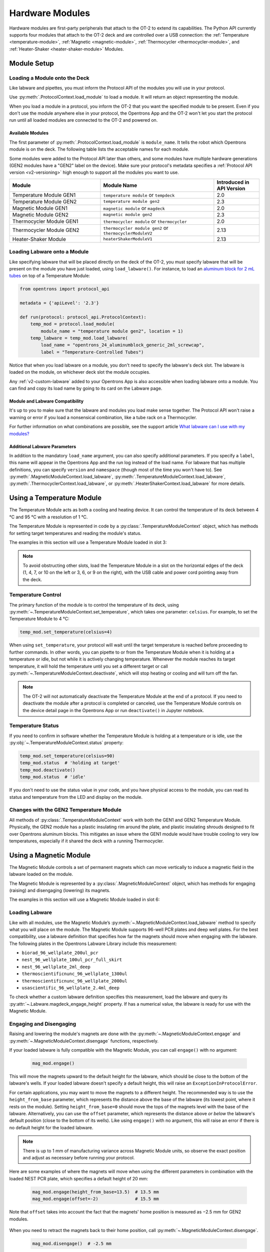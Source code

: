 .. _new_modules:

################
Hardware Modules
################

Hardware modules are first-party peripherals that attach to the OT-2 to extend its capabilities. The Python API currently supports four modules that attach to the OT-2 deck and are controlled over a USB connection: the :ref:`Temperature <temperature-module>`, :ref:`Magnetic <magnetic-module>`, :ref:`Thermocycler <thermocycler-module>`, and :ref:`Heater-Shaker <heater-shaker-module>` Modules.

************
Module Setup
************

Loading a Module onto the Deck
==============================

Like labware and pipettes, you must inform the Protocol API of the modules you will use in your protocol.

Use :py:meth:`.ProtocolContext.load_module` to load a module.  It will return an object representing the module.

.. code-block:: python
    :substitutions:

    from opentrons import protocol_api

    metadata = {'apiLevel': '|apiLevel|'}

    def run(protocol: protocol_api.ProtocolContext):
         # Load a Magnetic Module GEN2 in deck slot 1.
         magnetic_module = protocol.load_module(
            module_name = 'magnetic module gen2', location = 1)
         
         # Load a Temperature Module GEN1 in deck slot 3.
         temperature_module = protocol.load_module(
            module_name = 'temperature module', location = 3)

When you load a module in a protocol, you inform the OT-2 that you want the specified module to be present. Even if you don't use the module anywhere else in your protocol, the Opentrons App and the OT-2 won't let you start the protocol run until all loaded modules are connected to the OT-2 and powered on.

.. versionadded:: 2.0

Available Modules
-----------------
.. Suggesting text changes for intro sentences. The original uses "load name",
.. but load_module uses module_name. In the intro and table headers,
.. let's consider using text that mirrors the argument name for the load_module method 
.. (i.e. refer to "module_name" or "module name" instead of "load name")

The first parameter of :py:meth:`.ProtocolContext.load_module` is ``module_name``. It tells the robot which Opentrons module is on the deck. The following table lists the acceptable names for each module.

Some modules were added to the Protocol API later than others, and some modules have multiple hardware generations (GEN2 modules have a "GEN2" label on the device). Make sure your protocol's metadata specifies a :ref:`Protocol API version <v2-versioning>` high enough to support all the modules you want to use.

.. table::
   :widths: 4 5 2
   
   +--------------------+-------------------------------+---------------------------------+
   | Module             | Module Name                   | Introduced in API Version       |
   +====================+===============================+=================================+
   | Temperature Module | ``temperature module``        | 2.0                             |
   | GEN1               | or ``tempdeck``               |                                 |
   +--------------------+-------------------------------+---------------------------------+
   | Temperature Module | ``temperature module gen2``   | 2.3                             |
   | GEN2               |                               |                                 |
   +--------------------+-------------------------------+---------------------------------+
   | Magnetic Module    | ``magnetic module``           | 2.0                             |
   | GEN1               | or ``magdeck``                |                                 |
   +--------------------+-------------------------------+---------------------------------+
   | Magnetic Module    | ``magnetic module gen2``      | 2.3                             |
   | GEN2               |                               |                                 |
   +--------------------+-------------------------------+---------------------------------+
   | Thermocycler       | ``thermocycler module``       | 2.0                             |
   | Module GEN1        | or ``thermocycler``           |                                 |
   +--------------------+-------------------------------+---------------------------------+
   | Thermocycler       | ``thermocycler module gen2``  | 2.13                            |
   | Module GEN2        | or ``thermocyclerModuleV2``   |                                 |
   +--------------------+-------------------------------+---------------------------------+
   | Heater-Shaker      | ``heaterShakerModuleV1``      | 2.13                            |
   | Module             |                               |                                 |
   +--------------------+-------------------------------+---------------------------------+

Loading Labware onto a Module
=============================

Like specifying labware that will be placed directly on the deck of the OT-2, you must specify labware that will be present on the module you have just loaded, using ``load_labware()``. For instance, to load an `aluminum block for 2 mL tubes <https://labware.opentrons.com/opentrons_24_aluminumblock_generic_2ml_screwcap?category=aluminumBlock>`_ on top of a Temperature Module:

.. code-block:: python

    from opentrons import protocol_api

    metadata = {'apiLevel': '2.3'}

    def run(protocol: protocol_api.ProtocolContext):
        temp_mod = protocol.load_module(
            module_name = "temperature module gen2", location = 1)
        temp_labware = temp_mod.load_labware(
            load_name = "opentrons_24_aluminumblock_generic_2ml_screwcap",
            label = "Temperature-Controlled Tubes")

.. versionadded:: 2.0

Notice that when you load labware on a module, you don't need to specify the labware's deck slot.  The labware is loaded on the module, on whichever deck slot the module occupies.

Any :ref:`v2-custom-labware` added to your Opentrons App is also accessible when loading labware onto a module. You can find and copy its load name by going to its card on the Labware page.

.. versionadded:: 2.1


Module and Labware Compatibility
--------------------------------

It's up to you to make sure that the labware and modules you load make sense together. The Protocol API won't raise a warning or error if you load a nonsensical combination, like a tube rack on a Thermocycler.

For further information on what combinations are possible, see the support article `What labware can I use with my modules? <https://support.opentrons.com/s/article/What-labware-can-I-use-with-my-modules>`_


Additional Labware Parameters
-----------------------------

In addition to the mandatory ``load_name`` argument, you can also specify additional parameters. If you specify a ``label``, this name will appear in the Opentrons App and the run log instead of the load name. For labware that has multiple definitions, you can specify ``version`` and ``namespace`` (though most of the time you won't have to). See :py:meth:`.MagneticModuleContext.load_labware`, :py:meth:`.TemperatureModuleContext.load_labware`, :py:meth:`.ThermocyclerContext.load_labware`, or :py:meth:`.HeaterShakerContext.load_labware` for more details.


.. _temperature-module:

**************************
Using a Temperature Module
**************************

The Temperature Module acts as both a cooling and heating device. It can control the temperature of its deck between 4 °C and 95 °C with a resolution of 1 °C.

The Temperature Module is represented in code by a :py:class:`.TemperatureModuleContext` object, which has methods for setting target temperatures and reading the module's status.

The examples in this section will use a Temperature Module loaded in slot 3:

.. code-block:: python
    :substitutions:

    from opentrons import protocol_api

    metadata = {'apiLevel': '2.3'}

    def run(protocol: protocol_api.ProtocolContext):
        temp_mod = protocol.load_module(
            module_name = 'temperature module gen2', location = '3')
        plate = temp_mod.load_labware(
            load_name = 'corning_96_wellplate_360ul_flat')

.. Perhaps put this bit 'o info in a note callout?
.. note::
    To avoid obstructing other slots, load the Temperature Module in a slot on the horizontal edges of the deck (1, 4, 7, or 10 on the left or 3, 6, or 9 on the right), with the USB cable and power cord pointing away from the deck.

.. versionadded:: 2.0

Temperature Control
===================

The primary function of the module is to control the temperature of its deck, using :py:meth:`~.TemperatureModuleContext.set_temperature`, which takes one parameter: ``celsius``. For example, to set the Temperature Module to 4 °C:

.. code-block:: python

    temp_mod.set_temperature(celsius=4)

When using ``set_temperature``, your protocol will wait until the target temperature is reached before proceeding to further commands. In other words, you can pipette to or from the Temperature Module when it is holding at a temperature or idle, but not while it is actively changing temperature. Whenever the module reaches its target temperature, it will hold the temperature until you set a different target or call :py:meth:`~.TemperatureModuleContext.deactivate`, which will stop heating or cooling and will turn off the fan.

.. note::

    The OT-2 will not automatically deactivate the Temperature Module at the end of a protocol. If you need to deactivate the module after a protocol is completed or canceled, use the Temperature Module controls on the device detail page in the Opentrons App or run ``deactivate()`` in Jupyter notebook.

.. versionadded:: 2.0

Temperature Status
==================

If you need to confirm in software whether the Temperature Module is holding at a temperature or is idle, use the :py:obj:`~.TemperatureModuleContext.status` property:

.. code-block:: python

    temp_mod.set_temperature(celsius=90)
    temp_mod.status  # 'holding at target'
    temp_mod.deactivate()
    temp_mod.status  # 'idle'
    
If you don't need to use the status value in your code, and you have physical access to the module, you can read its status and temperature from the LED and display on the module.
    
.. versionadded:: 2.0

Changes with the GEN2 Temperature Module
========================================

All methods of :py:class:`.TemperatureModuleContext` work with both the GEN1 and GEN2 Temperature Module. Physically, the GEN2 module has a plastic insulating rim around the plate, and plastic insulating shrouds designed to fit over Opentrons aluminum blocks. This mitigates an issue where the GEN1 module would have trouble cooling to very low temperatures, especially if it shared the deck with a running Thermocycler.


.. _magnetic-module:

***********************
Using a Magnetic Module
***********************

The Magnetic Module controls a set of permanent magnets which can move vertically to induce a magnetic field in the labware loaded on the module.

The Magnetic Module is represented by a :py:class:`.MagneticModuleContext` object, which has methods for engaging (raising) and disengaging (lowering) its magnets.

The examples in this section will use a Magnetic Module loaded in slot 6:

.. code-block:: python
    :substitutions:

    from opentrons import protocol_api

    metadata = {'apiLevel': '2.3'}

    def run(protocol: protocol_api.ProtocolContext):
        mag_mod = protocol.load_module('magnetic module gen2', '6')
        plate = mag_mod.load_labware('nest_96_wellplate_100ul_pcr_full_skirt')

.. versionadded:: 2.0

Loading Labware
===============

Like with all modules, use the Magnetic Module’s :py:meth:`~.MagneticModuleContext.load_labware` method to specify what you will place on the module. The Magnetic Module supports 96-well PCR plates and deep well plates. For the best compatibility, use a labware definition that specifies how far the magnets should move when engaging with the labware. The following plates in the Opentrons Labware Library include this measurement:

- ``biorad_96_wellplate_200ul_pcr``
- ``nest_96_wellplate_100ul_pcr_full_skirt``
- ``nest_96_wellplate_2ml_deep``
- ``thermoscientificnunc_96_wellplate_1300ul``
- ``thermoscientificnunc_96_wellplate_2000ul``
- ``usascientific_96_wellplate_2.4ml_deep``

To check whether a custom labware definition specifies this measurement, load the labware and query its :py:attr:`~.Labware.magdeck_engage_height` property. If has a numerical value, the labware is ready for use with the Magnetic Module.

.. _magnetic-module-engage:

Engaging and Disengaging
========================

Raising and lowering the module's magnets are done with the  :py:meth:`~.MagneticModuleContext.engage` and :py:meth:`~.MagneticModuleContext.disengage` functions, respectively.

If your loaded labware is fully compatible with the Magnetic Module, you can call ``engage()`` with no argument:

  .. code-block:: python

      mag_mod.engage()

  .. versionadded:: 2.0

This will move the magnets upward to the default height for the labware, which should be close to the bottom of the labware's wells. If your loaded labware doesn't specify a default height, this will raise an ``ExceptionInProtocolError``.

For certain applications, you may want to move the magnets to a different height. The recommended way is to use the ``height_from_base`` parameter, which represents the distance above the base of the labware (its lowest point, where it rests on the module). Setting ``height_from_base=0`` should move the tops of the magnets level with the base of the labware. Alternatively, you can use the ``offset`` parameter, which represents the distance above *or below* the labware's default position (close to the bottom of its wells). Like using ``engage()`` with no argument, this will raise an error if there is no default height for the loaded labware.

.. note::
    There is up to 1 mm of manufacturing variance across Magnetic Module units, so observe the exact position and adjust as necessary before running your protocol.

Here are some examples of where the magnets will move when using the different parameters in combination with the loaded NEST PCR plate, which specifies a default height of 20 mm:

  .. code-block:: python

      mag_mod.engage(height_from_base=13.5)  # 13.5 mm
      mag_mod.engage(offset=-2)              # 15.5 mm

Note that ``offset`` takes into account the fact that the magnets' home position is measured as −2.5 mm for GEN2 modules.

  .. versionadded:: 2.0
  .. versionchanged:: 2.2
     Added the ``height_from_base`` parameter.

When you need to retract the magnets back to their home position, call :py:meth:`~.MagneticModuleContext.disengage`. 

  .. code-block:: python

      mag_mod.disengage()  # -2.5 mm

.. versionadded:: 2.0

If at any point you need to check whether the magnets are engaged or not, use the :py:obj:`~.MagneticModuleContext.status` property. This will return either the string ``engaged`` or ``disengaged``, not the exact height of the magnets.

.. note:: 

    The OT-2 will not automatically deactivate the Magnetic Module at the end of a protocol. If you need to deactivate the module after a protocol is completed or canceled, use the Magnetic Module controls on the device detail page in the Opentrons App or run ``deactivate()`` in Jupyter notebook.
    
Changes with the GEN2 Magnetic Module
=====================================

The GEN2 Magnetic Module uses smaller magnets than the GEN1 version to mitigate an issue with the magnets attracting beads even from their retracted position. This means it takes longer for the GEN2 module to attract beads. The recommended attraction time is 5 minutes for liquid volumes up to 50 µL and 7 minutes for volumes greater than 50 µL. If your application needs additional magnetic strength to attract beads within  these timeframes, use the available `Adapter Magnets <https://support.opentrons.com/s/article/Adapter-magnets>`_.


.. _thermocycler-module:

***************************
Using a Thermocycler Module
***************************


The Thermocycler Module provides on-deck, fully automated thermocycling and can heat and cool very quickly during operation. The module's block can heat and cool between 4 and 99 °C, and the module's lid can heat up to 110 °C.

The Thermocycler is represented in code by a :py:class:`.ThermocyclerContext` object, which has methods for controlling the lid, controlling the block, and setting *profiles* — timed heating and cooling routines that can be automatically repeated. 

The examples in this section will use a Thermocycler loaded as follows:

.. code-block:: python
    :substitutions:

    from opentrons import protocol_api

    metadata = {'apiLevel': '2.13'}

    def run(protocol: protocol_api.ProtocolContext):
        tc_mod = protocol.load_module('thermocyclerModuleV2')
        plate = tc_mod.load_labware('nest_96_wellplate_100ul_pcr_full_skirt')
        
The ``location`` parameter of :py:meth:`.load_module` isn't required for the Thermocycler, since it only has one valid deck location, which covers slots 7, 8, 10, and 11. Attempting to load any other modules or labware in these four slots will raise a ``DeckConflictError``. 

.. note::

    If you want to specify a slot for the Thermocycler (for parallelism with other ``load_module()`` calls in your protocol), you can do so: the only accepted value is ``7``.

.. versionadded:: 2.0


Lid Control
===========

The Thermocycler can control the position and temperature of its lid. 

To change the lid position, use :py:meth:`~.ThermocyclerContext.open_lid` and :py:meth:`~.ThermocyclerContext.close_lid`. When the lid is open, the pipettes can access the loaded labware. 

You can also control the temperature of the lid. Acceptable target temperatures are between 37 and 110 °C. Use :py:meth:`~.ThermocyclerContext.set_lid_temperature`, which takes one parameter: the target ``temperature`` (in degrees Celsius) as an integer. For example, to set the lid to 50 °C:

.. code-block:: python

    tc_mod.set_lid_temperature(temperature=50)

The protocol will only proceed once the lid temperature reaches 50 °C. This is the case whether the previous temperature was lower than 50 °C (in which case the lid will actively heat) or higher than 50 °C (in which case the lid will passively cool).

You can turn off the lid heater at any time with :py:meth:`~.ThermocyclerContext.deactivate_lid`.

.. note::

    Lid temperature is not affected by Thermocycler profiles. Therefore you should set an appropriate lid temperature to hold during your profile *before* executing it. See :ref:`thermocycler-profiles` for more information on defining and executing profiles.

.. versionadded:: 2.0

Block Control
=============

The Thermocycler can control its block temperature, including holding at a temperature and adjusting for the volume of liquid held in its loaded plate.

Temperature
-----------

To set the block temperature inside the Thermocycler, use :py:meth:`~.ThermocyclerContext.set_block_temperature`. At minimum you have to specify a ``temperature`` in degrees Celsius:

.. code-block:: python

        tc_mod.set_block_temperature(temperature=4)
        
If you don't specify any other parameters, the Thermocycler will hold this temperature until a new temperature is set, :py:meth:`~.ThermocyclerContext.deactivate_block` is called, or the module is powered off.

.. versionadded:: 2.0

Hold Time
---------

You can optionally instruct the Thermocycler to hold its block temperature for a specific amount of time. You can specify ``hold_time_minutes``, ``hold_time_seconds``, or both (in which case they will be added together). For example, this will set the block to 4 °C for 4 minutes and 15 seconds:

.. code-block:: python

        tc_mod.set_block_temperature(temperature=4, hold_time_minutes=4,
                                     hold_time_seconds=15)

.. note ::

    Your protocol will not proceed to further commands while holding at a temperature. If you don't specify a hold time, the protocol will proceed as soon as the target temperature is reached.

.. versionadded:: 2.0

Block Max Volume
----------------

The Thermocycler's block temperature controller varies its behavior based on the amount of liquid in the wells of its labware. Accurately specifying the liquid volume allows the Thermocycler to more precisely control the temperature of the samples. You should set the ``block_max_volume`` parameter to the amount of liquid in the *fullest* well, measured in µL. If not specified, the Thermocycler will assume samples of 25 µL.

It is especially important to specify ``block_max_volume`` when holding at a temperature. For example, say you want to hold larger samples at a temperature for a short time:

.. code-block:: python

        tc_mod.set_block_temperature(temperature=4, hold_time_seconds=20,
                                     block_max_volume=80)

If the Thermocycler assumes these samples are 25 µL, it may not cool them to 4 °C before starting the 20-second timer. In fact, with such a short hold time they may not reach 4 °C at all!

.. versionadded:: 2.0


.. _thermocycler-profiles:

Thermocycler Profiles
=====================

In addition to executing individual temperature commands, the Thermocycler can automatically cycle through a sequence of block temperatures to perform heat-sensitive reactions. These sequences are called *profiles*, which are defined in the Protocol API as lists of dicts. Each dict should have a ``temperature`` key, which specifies the temperature of the step, and either or both of ``hold_time_seconds`` and ``hold_time_minutes``, which specify the duration of the step. 

For example, this profile commands the Thermocycler to reach 10 °C and hold for 30 seconds, and then to reach 60 °C and hold for 45 seconds:

.. code-block:: python

        profile = [
            {'temperature': 10, 'hold_time_seconds': 30},
            {'temperature': 60, 'hold_time_seconds': 45}
        ]

Once you have written the steps of your profile, execute it with :py:meth:`~.ThermocyclerContext.execute_profile`. This function executes your profile steps multiple times depending on the ``repetitions`` parameter. It also takes a ``block_max_volume`` parameter, which is the same as that of the :py:meth:`~.ThermocyclerContext.set_block_temperature` function.

For instance, a PCR prep protocol might define and execute a profile like this:

.. code-block:: python

        profile = [
            {'temperature': 95, 'hold_time_seconds': 30},
            {'temperature': 57, 'hold_time_seconds': 30},
            {'temperature': 72, 'hold_time_seconds': 60}
        ]
        tc_mod.execute_profile(steps=profile, repetitions=20, block_max_volume=32)

In terms of the actions that the Thermocycler performs, this would be equivalent to nesting ``set_block_temperature`` commands in a ``for`` loop:

.. code-block:: python

        for i in range(20):
            tc_mod.set_block_temperature(95, hold_time_seconds=30, block_max_volume=32)
            tc_mod.set_block_temperature(57, hold_time_seconds=30, block_max_volume=32)
            tc_mod.set_block_temperature(72, hold_time_seconds=60, block_max_volume=32)
            
However, this code would generate 60 lines in the protocol's run log, while executing a profile is summarized in a single line. Additionally, you can set a profile once and execute it multiple times (with different numbers of repetitions and maximum volumes, if needed).

.. note::

    Temperature profiles only control the temperature of the `block` in the Thermocycler. You should set a lid temperature before executing the profile using :py:meth:`~.ThermocyclerContext.set_lid_temperature`.

.. versionadded:: 2.0


Changes with the GEN2 Thermocycler Module
=========================================

All methods of :py:class:`.ThermocyclerContext` work with both the GEN1 and GEN2 Thermocycler. One practical difference is that the GEN2 module has a plate lift feature to make it easier to remove the plate manually or with a robotic gripper. To activate the plate lift, press the button on the Thermocycler for three seconds while the lid is open. If you need to do this in the middle of a run, call :py:meth:`~.ProtocolContext.pause`, lift and move the plate, and then resume the run from the Opentrons App.


.. _heater-shaker-module:

****************************
Using a Heater-Shaker Module
****************************

The Heater-Shaker Module provides on-deck heating and orbital shaking. The module can heat from 37 to 95 °C, and can shake samples from 200 to 3000 rpm.

The Heater-Shaker Module is represented in code by a :py:class:`.HeaterShakerContext` object. The examples in this section will use a Heater-Shaker loaded in slot 1:

.. code-block:: python

    from opentrons import protocol_api

    metadata = {'apiLevel': '2.13'}

    def run(protocol: protocol_api.ProtocolContext):
         hs_mod = protocol.load_module('heaterShakerModuleV1', 1)

.. versionadded:: 2.13


Placement Restrictions
======================

To allow for proper anchoring and cable routing, the Heater-Shaker should only be loaded in slot 1, 3, 4, 6, 7, or 10. 

In general, it's best to leave all slots adjacent to the Heater-Shaker empty, in both directions. If your protocol requires filling those slots, you’ll need to observe certain restrictions put in place to avoid physical crashes involving the Heater-Shaker.

First, you can’t place any other modules adjacent to the Heater-Shaker in any direction. This prevents collisions both while shaking and while opening the labware latch. Attempting to load a module next to the Heater-Shaker will raise a ``DeckConflictError``.

Next, you can’t place tall labware (defined as >53 mm) to the left or right of the Heater-Shaker. This prevents the Heater-Shaker’s latch from colliding with the adjacent labware. Attempting to load tall labware to the right or left of the Heater-Shaker will also raise a ``DeckConflictError``. Common labware that exceed the height limit include Opentrons tube racks and Opentrons 1000 µL tip racks.

Finally, if you are using an 8-channel pipette, you can't perform pipetting actions in `any` adjacent slots. Attempting to do so will raise a ``PipetteMovementRestrictedByHeaterShakerError``. This prevents the pipette ejector from crashing on the module housing or labware latch. There is one exception: to the front or back of the Heater-Shaker, an 8-channel pipette can access tip racks only. Attempting to pipette to non-tip-rack labware will also raise a ``PipetteMovementRestrictedByHeaterShakerError``.

Latch Control
=============

To easily add and remove labware from the Heater-Shaker, you can control its labware latch within your protocol using :py:meth:`.open_labware_latch` and :py:meth:`.close_labware_latch`. Shaking requires the labware latch to be closed, so you may want to issue a close command before the first shake command in your protocol:

.. code-block:: python

    hs_mod.close_labware_latch()
    hs_mod.set_and_wait_for_shake_speed(500)

If the labware latch is already closed, ``close_labware_latch()`` will succeed immediately; you don’t have to check the status of the latch before opening or closing it.

To prepare the deck before running a protocol, use the labware latch controls in the Opentrons App or run these methods in Jupyter notebook.

Loading Labware
===============

Like with all modules, use the Heater-Shaker’s :py:meth:`~.HeaterShakerContext.load_labware` method to specify what you will place on the module. For the Heater-Shaker, you must use a definition that describes the combination of a thermal adapter and labware that fits it. Currently, only the following combinations are supported in the Opentrons Labware Library:

+-------------------------+-------------------------------------------+----------------------------------------------------------------------+
| Adapter                 | Labware                                   | Definition                                                           |
+=========================+===========================================+======================================================================+
| Deep Well Adapter       | NEST 96 Deep Well Plate 2mL               | ``opentrons_96_deep_well_adapter_nest_wellplate_2ml_deep``           |
+-------------------------+-------------------------------------------+----------------------------------------------------------------------+
| 96 Flat Bottom Adapter  | NEST 96 Well Plate 200 µL Flat            | ``opentrons_96_flat_bottom_adapter_nest_wellplate_200ul_flat``       |
+-------------------------+-------------------------------------------+----------------------------------------------------------------------+
| PCR Adapter             | NEST 96 Well Plate 100 µL PCR Full Skirt  | ``opentrons_96_pcr_adapter_nest_wellplate_100ul_pcr_full_skirt``     |
+-------------------------+-------------------------------------------+----------------------------------------------------------------------+
| PCR Adapter             | Thermo Scientific Armadillo PCR Plate     | ``opentrons_96_pcr_adapter_armadillo_wellplate_200ul``               |
+-------------------------+-------------------------------------------+----------------------------------------------------------------------+
| Universal Flat Adapter  | Corning 384 Well Plate 112 µL Flat        | ``opentrons_universal_flat_adapter_corning_384_wellplate_112ul_flat``|
+-------------------------+-------------------------------------------+----------------------------------------------------------------------+


Custom flat-bottom labware can be used with the Universal Flat Adapter. If you need assistance creating custom labware definitions for the Heater-Shaker, `submit a request <https://support.opentrons.com/s/article/Requesting-a-custom-labware-definition>`_.


Heating and Shaking
===================

Heating and shaking operations are controlled independently, and are treated differently due to the amount of time they take. Speeding up or slowing down the shaker takes at most a few seconds, so it is treated as a *blocking* command — all other command execution must wait until it is complete. In contrast, heating the module or letting it passively cool can take much longer, so the Python API gives you the flexibility to perform other pipetting actions while waiting to reach a target temperature. When holding at a target, you can design your protocol to run in a blocking or non-blocking manner.

.. note::

	As of version 2.13 of the API, only the Heater-Shaker Module supports non-blocking command execution. All other modules' methods are blocking commands.

Blocking commands
-----------------

Here is an example of how to shake a sample for one minute in a blocking manner — no other commands will execute until the minute has elapsed. This can be done with three commands, which start the shake, wait the minute, and stop the shake:

.. code-block:: python

    hs_mod.set_and_wait_for_shake_speed(500)
    protocol.delay(minutes=1)
    hs_mod.deactivate_shaker()

These actions will take about 65 seconds total. Compare this with similar-looking commands for holding a sample at a temperature for one minute:

.. code-block:: python

    hs_mod.set_and_wait_for_temperature(75)
    protocol.delay(minutes=1)
    hs_mod.deactivate_heater()

This may take much longer, depending on the thermal block used, the volume and type of liquid contained in the labware, and the initial temperature of the module. 

Non-blocking commands
---------------------

To pipette while the Heater-Shaker is heating, use :py:meth:`~.HeaterShakerContext.set_target_temperature` and :py:meth:`~.HeaterShakerContext.wait_for_temperature` instead of :py:meth:`~.HeaterShakerContext.set_and_wait_for_temperature`:

.. code-block:: python

    hs_mod.set_target_temperature(75)
    pipette.pick_up_tip()   
    pipette.aspirate(50, plate['A1'])
    pipette.dispense(50, plate['B1'])
    pipette.drop_tip()
    hs_mod.wait_for_temperature()
    protocol.delay(minutes=1)
    hs_mod.deactivate_heater()

This example would likely take just as long as the blocking version above; it’s unlikely that one aspirate and one dispense action would take longer than the time for the module to heat. However, be careful when putting a lot of commands between a ``set_target_temperature()`` call and a ``delay()`` call. In this situation, you’re relying on ``wait_for_temperature()`` to resume execution of commands once heating is complete. But if the temperature has already been reached, the delay will begin later than expected and the Heater-Shaker will hold at its target temperature longer than intended.

Additionally, if you want to pipette while the module holds at a target for a certain length of time, you need to track the holding time yourself. One of the simplest ways to do this is with Python’s ``time`` module. First, add ``import time`` at the start of your protocol. Then, use :py:func:`time.monotonic` to set a reference time when the target is reached. Finally, add a delay that calculates how much holding time is remaining after the pipetting actions:

.. code-block:: python

    hs_mod.set_and_wait_for_temperature(75)
    start_time = time.monotonic()  # set reference time
    pipette.pick_up_tip()   
    pipette.aspirate(50, plate['A1'])
    pipette.dispense(50, plate['B1'])
    pipette.drop_tip()
    # delay for the difference between now and 60 seconds after the reference time
    protocol.delay(max(0, start_time+60 - time.monotonic()))
    hs_mod.deactivate_heater()

Provided that the parallel pipetting actions don’t take more than one minute, this code will deactivate the heater one minute after its target was reached. If more than one minute has elapsed, the value passed to ``protocol.delay`` will equal 0, and the protocol will continue immediately.

Deactivating
============

As with setting targets, deactivating the heater and shaker are done separately, with :py:meth:`~.HeaterShakerContext.deactivate_heater` and :py:meth:`~.HeaterShakerContext.deactivate_shaker` respectively. There is no method to deactivate both simultaneously, so call the two methods in sequence if you need to stop both heating and shaking.

.. note:: 

    The OT-2 will not automatically deactivate the Heater-Shaker at the end of a protocol. If you need to deactivate the module after a protocol is completed or canceled, use the Heater-Shaker module controls on the device detail page in the Opentrons App or run these methods in Jupyter notebook.


***************************************
Using Multiple Modules of the Same Type
***************************************

It's possible to use multiples of most module types within a single protocol. The exception is the Thermocycler Module, which only has one supported deck location due to its size. Running protocols with multiple modules of the same type requires version 4.3 or newer of the Opentrons App and OT-2 robot server. 

In order to send commands to the correct module on the deck, you need to load the modules in your protocol in a specific order. Whenever you call :py:meth:`.load_module` for a particular module type, the OT-2 will initialize the matching module attached to the lowest-numbered USB port. Deck slot numbers play no role in the ordering of modules; you could load a Temperature Module in slot 4 first, followed by another one in slot 3:

.. code-block:: python

    from opentrons import protocol_api

    metadata = {'apiLevel': '2.3'}

    def run(protocol: protocol_api.ProtocolContext):
        # Load Temperature Module 1 in deck slot 4 on USB port 1
        temperature_module_1 = protocol.load_module('temperature module gen2', 4)

        # Load Temperature Module 2 in deck slot 3 on USB port 2
        temperature_module_2 = protocol.load_module('temperature module gen2', 3)
        
For this code to work as expected, ``temperature_module_1`` should be plugged into a lower-numbered USB port than ``temperature_module_2``. Assuming there are no other modules used in this protocol, it's simplest to use ports 1 and 2, like this:

.. image:: ../img/modules/multiples_of_a_module.svg

Before running your protocol, it's a good idea to use the module controls in the Opentrons App to check that commands are being sent where you expect.

For additional information, including using modules with USB hubs, see our `support article on Using Multiple Modules of the Same Type <https://support.opentrons.com/s/article/Using-modules-of-the-same-type-on-the-OT-2>`_.
